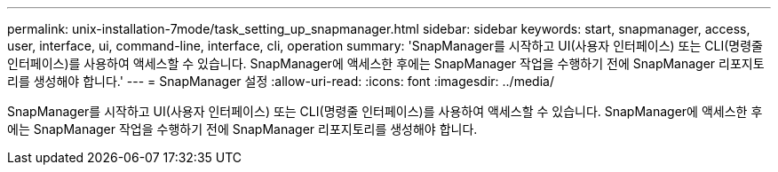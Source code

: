---
permalink: unix-installation-7mode/task_setting_up_snapmanager.html 
sidebar: sidebar 
keywords: start, snapmanager, access, user, interface, ui, command-line, interface, cli, operation 
summary: 'SnapManager를 시작하고 UI(사용자 인터페이스) 또는 CLI(명령줄 인터페이스)를 사용하여 액세스할 수 있습니다. SnapManager에 액세스한 후에는 SnapManager 작업을 수행하기 전에 SnapManager 리포지토리를 생성해야 합니다.' 
---
= SnapManager 설정
:allow-uri-read: 
:icons: font
:imagesdir: ../media/


[role="lead"]
SnapManager를 시작하고 UI(사용자 인터페이스) 또는 CLI(명령줄 인터페이스)를 사용하여 액세스할 수 있습니다. SnapManager에 액세스한 후에는 SnapManager 작업을 수행하기 전에 SnapManager 리포지토리를 생성해야 합니다.
